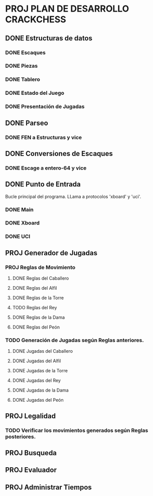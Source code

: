 * PROJ PLAN DE DESARROLLO CRACKCHESS
** DONE Estructuras de datos
CLOSED: [2021-04-22 jue 19:41]
*** DONE Escaques
CLOSED: [2021-04-22 jue 19:41]
*** DONE Piezas
CLOSED: [2021-04-22 jue 19:41]
*** DONE Tablero
CLOSED: [2021-04-22 jue 19:41]
*** DONE Estado del Juego
CLOSED: [2021-04-22 jue 19:41]
*** DONE Presentación de Jugadas
CLOSED: [2021-04-22 jue 19:41]
** DONE Parseo
CLOSED: [2021-04-22 jue 19:41]
*** DONE FEN a Estructuras y vice
CLOSED: [2021-04-22 jue 19:41]
** DONE Conversiones de Escaques
CLOSED: [2021-04-22 jue 19:44]
*** DONE Escage a entero-64 y vice
CLOSED: [2021-04-22 jue 19:41]
** DONE Punto de Entrada
CLOSED: [2021-04-22 jue 19:42]
Bucle principal del programa.
LLama a protocolos 'xboard' y 'uci'.
*** DONE Main
CLOSED: [2021-04-22 jue 19:42]
*** DONE Xboard
CLOSED: [2021-04-22 jue 19:42]
*** DONE UCI
CLOSED: [2021-04-22 jue 19:42]
** PROJ Generador de Jugadas
*** PROJ Reglas de Movimiento
**** DONE Reglas del Caballero
CLOSED: [2021-04-25 dom 22:31]
**** DONE Reglas del Alfil
CLOSED: [2021-06-24]
**** DONE Reglas de la Torre
CLOSED: [2021-06-23]
**** TODO Reglas del Rey
**** DONE Reglas de la Dama
CLOSED: [2021-06-29]
**** DONE Reglas del Peón
CLOSED: [2021-08-04]
*** TODO Generación de Jugadas según Reglas anteriores.
**** DONE Jugadas del Caballero
CLOSED: [2021-04-25 dom 22:31]
**** DONE Jugadas del Alfil
CLOSED: [2021-06-24]
**** DONE Jugadas de la Torre
CLOSED: [2021-06-23]
**** DONE Jugadas del Rey
CLOSED: [2021-08-20]
**** DONE Jugadas de la Dama
CLOSED: [2021-06-29]
**** DONE Jugadas del Peón
CLOSED: [2021-07-30]
** PROJ Legalidad
*** TODO Verificar los movimientos generados según Reglas posteriores.
** PROJ Busqueda
** PROJ Evaluador
** PROJ Administrar Tiempos
